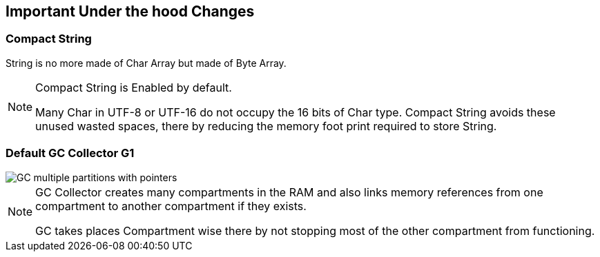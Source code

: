 == Important Under the hood Changes

=== Compact String

String is no more made of Char Array but made of Byte Array.

[NOTE.speaker]
--
Compact String is Enabled by default.

Many Char in UTF-8 or UTF-16 do not occupy the 16 bits of Char type. Compact String avoids these unused wasted spaces, there by reducing the memory foot print required to store String.
--

=== Default GC Collector G1

image::images/GC-multiple-partitions-with-pointers.png[role="diagram"]

[NOTE.speaker]
--
GC Collector creates many compartments in the RAM and also links memory references from one compartment to another compartment if they exists.

GC takes places Compartment wise there by not stopping most of the other compartment from functioning.
--

